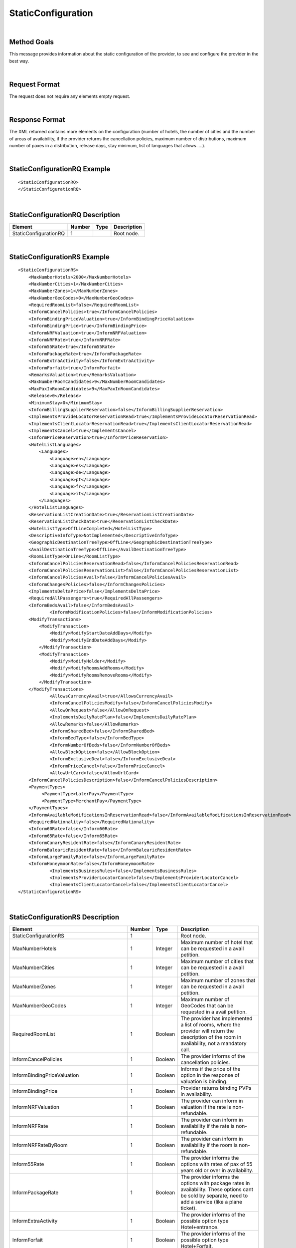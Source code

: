 .. highlight:: xml
.. _Static-Type section: http://docs.xmltravelgate.com/en/latest/hotel/DSF/Common-Elements.html#id1
.. _link: `Static-Type section`_


StaticConfiguration
===================

|

Method Goals
------------

This message provides information about the static configuration of
the provider, to see and configure the provider in the best way.

|

Request Format
--------------

The request does not require any elements empty request.

|

Response Format
---------------

The XML returned contains more elements on the configuration (number
of hotels, the number of cities and the number of areas of availability,
if the provider returns the cancellation policies, maximum number of
distributions, maximum number of paxes in a distribution, release days,
stay minimum, list of languages that allows ....).

|

StaticConfigurationRQ Example
-----------------------------

::

    <StaticConfigurationRQ>
    </StaticConfigurationRQ>

|

StaticConfigurationRQ Description
---------------------------------

+----------------------+----------+----------+---------------------------------------------------------------------------------------------+
| Element              | Number   | Type     | Description                                                                                 |
+======================+==========+==========+=============================================================================================+
| StaticConfigurationRQ| 1        |          | Root node.                                                                                  |
+----------------------+----------+----------+---------------------------------------------------------------------------------------------+

|

StaticConfigurationRS Example
-----------------------------

::

    <StaticConfigurationRS>
        <MaxNumberHotels>2000</MaxNumberHotels>
        <MaxNumberCities>1</MaxNumberCities>
        <MaxNumberZones>1</MaxNumberZones>
        <MaxNumberGeoCodes>0</MaxNumberGeoCodes>
        <RequiredRoomList>false</RequiredRoomList>
        <InformCancelPolicies>true</InformCancelPolicies>
        <InformBindingPriceValuation>true</InformBindingPriceValuation>
        <InformBindingPrice>true</InformBindingPrice>
        <InformNRFValuation>true</InformNRFValuation>
        <InformNRFRate>true</InformNRFRate>
        <Inform55Rate>true</Inform55Rate>
        <InformPackageRate>true</InformPackageRate>
        <InformExtraActivity>false</InformExtraActivity>
        <InformForfait>true</InformForfait>
        <RemarksValuation>true</RemarksValuation>
        <MaxNumberRoomCandidates>9</MaxNumberRoomCandidates>
        <MaxPaxInRoomCandidates>9</MaxPaxInRoomCandidates>
        <Release>0</Release>
        <MinimumStay>0</MinimumStay>
        <InformBillingSupplierReservation>false</InformBillingSupplierReservation>
        <ImplementsProvideLocatorReservationRead>true</ImplementsProvideLocatorReservationRead>
        <ImplementsClientLocatorReservationRead>true</ImplementsClientLocatorReservationRead>
        <ImplementsCancel>true</ImplementsCancel>
        <InformPriceReservation>true</InformPriceReservation>
        <HotelListLanguages>
            <Languages>
                <Language>en</Language>
                <Language>es</Language>
                <Language>de</Language>
                <Language>pt</Language>
                <Language>fr</Language>
                <Language>it</Language>
            </Languages>
        </HotelListLanguages>
        <ReservationListCreationDate>true</ReservationListCreationDate>
        <ReservationListCheckDate>true</ReservationListCheckDate>
        <HotelListType>OffLineCompleted</HotelListType>
        <DescriptiveInfoType>NotImplemented</DescriptiveInfoType>
        <GeographicDestinationTreeType>OffLine</GeographicDestinationTreeType>
        <AvailDestinationTreeType>OffLine</AvailDestinationTreeType>
        <RoomListType>OnLine</RoomListType>
        <InformCancelPoliciesReservationRead>false</InformCancelPoliciesReservationRead>
        <InformCancelPoliciesReservationList>false</InformCancelPoliciesReservationList>
        <InformCancelPoliciesAvail>false</InformCancelPoliciesAvail>
        <InformChangesPolicies>false</InformChangesPolicies>
        <ImplementsDeltaPrice>false</ImplementsDeltaPrice>
        <RequiredAllPassengers>true</RequiredAllPassengers>
        <InformBedsAvail>false</InformBedsAvail>
		<InformModificationPolicies>false</InformModificationPolicies>
        <ModifyTransactions>
            <ModifyTransaction>
                <Modify>ModifyStartDateAddDays</Modify>
                <Modify>ModifyEndDateAddDays</Modify>
            </ModifyTransaction>
            <ModifyTransaction>
                <Modify>ModifyHolder</Modify>
                <Modify>ModifyRoomsAddRooms</Modify>
                <Modify>ModifyRoomsRemoveRooms</Modify>
            </ModifyTransaction>
        </ModifyTransactions>
		<AllowsCurrencyAvail>true</AllowsCurrencyAvail>
		<InformCancelPoliciesModify>false</InformCancelPoliciesModify>
		<AllowOnRequest>false</AllowOnRequest>
		<ImplementsDailyRatePlan>false</ImplementsDailyRatePlan>
		<AllowRemarks>false</AllowRemarks>
		<InformSharedBed>false</InformSharedBed>
		<InformBedType>false</InformBedType>
		<InformNumberOfBeds>false</InformNumberOfBeds>	
		<AllowBlockOption>false</AllowBlockOption>	
		<InformExclusiveDeal>false</InformExclusiveDeal>	
		<InformPriceCancel>false</InformPriceCancel>
		<AllowUrlCard>false</AllowUrlCard>
        <InformCancelPoliciesDescription>false</InformCancelPoliciesDescription>		
        <PaymentTypes>
             <PaymentType>LaterPay</PaymentType>
             <PaymentType>MerchantPay</PaymentType>
        </PaymentTypes>		
        <InformAvailableModificationsInReservationRead>false</InformAvailableModificationsInReservationRead>	
        <RequiredNationality>false</RequiredNationality>	
        <Inform60Rate>false</Inform60Rate>
        <Inform65Rate>false</Inform65Rate>
        <InformCanaryResidentRate>false</InformCanaryResidentRate>
        <InformBalearicResidentRate>false</InformBalearicResidentRate>
        <InformLargeFamilyRate>false</InformLargeFamilyRate>
        <InformHoneymoonRate>false</InformHoneymoonRate>		
		<ImplementsBusinessRules>false</ImplementsBusinessRules>	
		<ImplementsProviderLocatorCancel>false</ImplementsProviderLocatorCancel>	
		<ImplementsClientLocatorCancel>false</ImplementsClientLocatorCancel>			
    </StaticConfigurationRS>

|

StaticConfigurationRS Description
---------------------------------

+------------------------------------------------------+----------+----------+--------------------------------------------------------------------------------------------------------------+
| Element                                              | Number   | Type     | Description                                                                                                  |
+======================================================+==========+==========+==============================================================================================================+
| StaticConfigurationRS                                | 1        |          | Root node.                                                                                                   |
+------------------------------------------------------+----------+----------+--------------------------------------------------------------------------------------------------------------+
| MaxNumberHotels                                      | 1        | Integer  | Maximum number of hotel that can be requested in a avail petition.                                           |
+------------------------------------------------------+----------+----------+--------------------------------------------------------------------------------------------------------------+
| MaxNumberCities                                      | 1        | Integer  | Maximum number of cities that can be requested in a avail petition.                                          |
+------------------------------------------------------+----------+----------+--------------------------------------------------------------------------------------------------------------+
| MaxNumberZones                                       | 1        | Integer  | Maximum number of zones that can be requested in a avail petition.                                           |
+------------------------------------------------------+----------+----------+--------------------------------------------------------------------------------------------------------------+
| MaxNumberGeoCodes                                    | 1        | Integer  | Maximum number of GeoCodes that can be requested in a avail petition.                                        |
+------------------------------------------------------+----------+----------+--------------------------------------------------------------------------------------------------------------+
| RequiredRoomList                                     | 1        | Boolean  | The provider has implemented a list of rooms, where the provider will return the description of the room     |
|                                                      |          |          | in availability, not a mandatory call.                                                                       |
+------------------------------------------------------+----------+----------+--------------------------------------------------------------------------------------------------------------+
| InformCancelPolicies                                 | 1        | Boolean  | The provider informs of the cancellation policies.                                                           |
+------------------------------------------------------+----------+----------+--------------------------------------------------------------------------------------------------------------+
| InformBindingPriceValuation                          | 1        | Boolean  | Informs if the price of the option in the response of valuation is binding.                                  |
+------------------------------------------------------+----------+----------+--------------------------------------------------------------------------------------------------------------+
| InformBindingPrice                                   | 1        | Boolean  | Provider returns binding PVPs in availability.                                                               |
+------------------------------------------------------+----------+----------+--------------------------------------------------------------------------------------------------------------+
| InformNRFValuation                                   | 1        | Boolean  | The provider can inform in valuation if the rate is non-refundable.                                          |
+------------------------------------------------------+----------+----------+--------------------------------------------------------------------------------------------------------------+
| InformNRFRate                                        | 1        | Boolean  | The provider can inform in availability if the rate is non-refundable.                                       |
+------------------------------------------------------+----------+----------+--------------------------------------------------------------------------------------------------------------+
| InformNRFRateByRoom                                  | 1        | Boolean  | The provider can inform in availability if the room is non-refundable.                                       |
+------------------------------------------------------+----------+----------+--------------------------------------------------------------------------------------------------------------+
| Inform55Rate                                         | 1        | Boolean  | The provider informs the options with rates of pax of 55 years old or over in availability.                  |
+------------------------------------------------------+----------+----------+--------------------------------------------------------------------------------------------------------------+
| InformPackageRate                                    | 1        | Boolean  | The provider informs the options with package rates in availability. These options cant be sold by separate, |
|                                                      |          |          | need to add a service (like a plane ticket).                                                                 |
+------------------------------------------------------+----------+----------+--------------------------------------------------------------------------------------------------------------+
| InformExtraActivity                                  | 1        | Boolean  | The provider informs of the possible option type Hotel+entrance.                                             |
+------------------------------------------------------+----------+----------+--------------------------------------------------------------------------------------------------------------+
| InformForfait                                        | 1        | Boolean  | The provider informs of the possible option type Hotel+Forfait.                                              |
+------------------------------------------------------+----------+----------+--------------------------------------------------------------------------------------------------------------+
| RemarksValuation                                     | 1        | Boolean  | The provider informs of the important observation in policies, like per example, supplies paid in the hotel. |
+------------------------------------------------------+----------+----------+--------------------------------------------------------------------------------------------------------------+
| MaxNumberRoomCandidates                              | 1        | Integer  | Maximum number of room candidates that can be requested in the same avail request.                           |
+------------------------------------------------------+----------+----------+--------------------------------------------------------------------------------------------------------------+
| MaxPaxInRoomCandidates                               | 1        | Integer  | Maximum number paxs in same room that can be requested in the same avail request.                            | 
+------------------------------------------------------+----------+----------+--------------------------------------------------------------------------------------------------------------+
| Release                                              | 1        | Integer  | Minimum days that is required in between booking date and checking date ( days in advance ).                 |
|                                                      |          |          | If the value is zero then there is no limitation.                                                            |
+------------------------------------------------------+----------+----------+--------------------------------------------------------------------------------------------------------------+
| MinimumStay                                          | 1        | Integer  | Minimum number of days that are needed to be booked. If the value is zero then there is no limitation.       |
+------------------------------------------------------+----------+----------+--------------------------------------------------------------------------------------------------------------+
| InformBillingSupplierReservation                     | 1        | Boolean  | Informs of the data of the external provider in the booking.                                                 |
+------------------------------------------------------+----------+----------+--------------------------------------------------------------------------------------------------------------+
| ImplementsProvideLocatorReservationRead              | 1        | Boolean  | The provider implements the consult transaction with the **provider** localizator.                           |
+------------------------------------------------------+----------+----------+--------------------------------------------------------------------------------------------------------------+
| ImplementsClientLocatorReservationRead               | 1        | Boolean  | The provider implements the consult transaction with the **client** localizator.                             |
+------------------------------------------------------+----------+----------+--------------------------------------------------------------------------------------------------------------+
| ImplementsCancel                                     | 1        | Boolean  | The provider implements cancellation transaction.                                                            |
+------------------------------------------------------+----------+----------+--------------------------------------------------------------------------------------------------------------+
| InformPriceReservation                               | 1        | Boolean  | The provider informs about the price in the reservation in the booking RS.                                   |
+------------------------------------------------------+----------+----------+--------------------------------------------------------------------------------------------------------------+
| HotelListLanguages                                   | 1        |          | Languages that the provider can return their information.                                                    |
+------------------------------------------------------+----------+----------+--------------------------------------------------------------------------------------------------------------+
| HotelListLanguages/Languages                         | 1        |          | Languages.                                                                                                   |
+------------------------------------------------------+----------+----------+--------------------------------------------------------------------------------------------------------------+
| HotelListLanguages/Languages/Language                | 1..n     | String   | Languages description.                                                                                       |
+------------------------------------------------------+----------+----------+--------------------------------------------------------------------------------------------------------------+
| ReservationListCreationDate                          | 1        | Boolean  | The provider implements the list of bookings transaction by creation date.                                   |
+------------------------------------------------------+----------+----------+--------------------------------------------------------------------------------------------------------------+
| ReservationListCheckDate                             | 1        | Boolean  | The provider implements the list of bookings transaction by check in date.                                   |
+------------------------------------------------------+----------+----------+--------------------------------------------------------------------------------------------------------------+
| HotelListType                                        | 1        | Boolean  | See the specification in `Static-Type section`_.                                                             |
+------------------------------------------------------+----------+----------+--------------------------------------------------------------------------------------------------------------+
| DescriptiveInfoType                                  | 1        | Boolean  | See the specification in `Static-Type section`_.                                                             |
+------------------------------------------------------+----------+----------+--------------------------------------------------------------------------------------------------------------+
| GeographicDestinationTreeType                        | 1        | Boolean  | See the specification in `Static-Type section`_.                                                             |
+------------------------------------------------------+----------+----------+--------------------------------------------------------------------------------------------------------------+
| AvailDestinationTreeType                             | 1        | Boolean  | See the specification in `Static-Type section`_.                                                             |
+------------------------------------------------------+----------+----------+--------------------------------------------------------------------------------------------------------------+
| RoomListType                                         | 1        | Boolean  | See the specification in `Static-Type section`_.                                                             |
+------------------------------------------------------+----------+----------+--------------------------------------------------------------------------------------------------------------+
| InformCancelPoliciesReservationRead                  | 1        | Boolean  | Informs of the cancellation policies in the booking consultation.                                            |
+------------------------------------------------------+----------+----------+--------------------------------------------------------------------------------------------------------------+
| InformCancelPoliciesReservationList                  | 1        | Boolean  | Informs of the cancellation policies in the booking list.                                                    |
+------------------------------------------------------+----------+----------+--------------------------------------------------------------------------------------------------------------+
| InformCancelPoliciesAvail                            | 1        | Boolean  | Informs of the cancellation policies in availability.                                                        |
+------------------------------------------------------+----------+----------+--------------------------------------------------------------------------------------------------------------+
| InformChangesPolicies                                | 1        | Boolean  | The provider informs if there is an extra fee for any booking modification.                                  |
+------------------------------------------------------+----------+----------+--------------------------------------------------------------------------------------------------------------+
| ImplementsDeltaPrice                                 | 1        | Boolean  | Implemented a margin stipulated by the client for booking with a higher price (delta).                       |
+------------------------------------------------------+----------+----------+--------------------------------------------------------------------------------------------------------------+
| RequiredAllPassengers                                | 1        | Boolean  | Needs all of the data (names and surnames) of all the pax in booking.                                        |
+------------------------------------------------------+----------+----------+--------------------------------------------------------------------------------------------------------------+
| ImplementsOffersAvail                                | 1        | Boolean  | If it shows in availability the applied offers.                                                              |
+------------------------------------------------------+----------+----------+--------------------------------------------------------------------------------------------------------------+
| ImplementsRemarksAvail                               | 1        | Boolean  | Observation and comments.                                                                                    |
+------------------------------------------------------+----------+----------+--------------------------------------------------------------------------------------------------------------+
| AllowsCurrencyAvail                                  | 1        | Boolean  | If true, then it is possible to indicate the currency on a availability level.                               |
+------------------------------------------------------+----------+----------+--------------------------------------------------------------------------------------------------------------+
| AllowOnRequest                                       | 1        | Boolean  | If true, then the provider specifies the on request status option on a availability, valuation, or           |
|                                                      |          |          | reservation level.                                                                                           |
+------------------------------------------------------+----------+----------+--------------------------------------------------------------------------------------------------------------+
| InformCancelPoliciesModify                           | 1        | Boolean  | Informs of the cancellation policies in Modification call.                                                   |
+------------------------------------------------------+----------+----------+--------------------------------------------------------------------------------------------------------------+
| ImplementsDailyPrice                                 | 1        | Boolean  | Specifies if the provider return the daily price in availability call.                                       |
+------------------------------------------------------+----------+----------+--------------------------------------------------------------------------------------------------------------+
| ImplementsDailyRatePlan                              | 1        | Boolean  | Specifies if the provider return the daily rate in availability call.                                        |
+------------------------------------------------------+----------+----------+--------------------------------------------------------------------------------------------------------------+
| AllowRemarks                                         | 1        | Boolean  | Specifies if the provider allows send remarks in Reservation request.                                        |
+------------------------------------------------------+----------+----------+--------------------------------------------------------------------------------------------------------------+
| InformSharedBed                                      | 1        | Boolean  | Specifies if the provider informs in availability response if beds in the room are shared.                   |
+------------------------------------------------------+----------+----------+--------------------------------------------------------------------------------------------------------------+
| InformBedType                                        | 1        | Boolean  | Specifies if the provider informs in availability response the beds types.                                   |
+------------------------------------------------------+----------+----------+--------------------------------------------------------------------------------------------------------------+
| InformNumberOfBeds                                   | 1        | Boolean  | Specifies if the provider informs in availability response the number of beds for each room.                 |
+------------------------------------------------------+----------+----------+--------------------------------------------------------------------------------------------------------------+
| AllowBlockOption                                     | 1        | Boolean  | Specifies if the provider block the option in valuation call.                                                |
+------------------------------------------------------+----------+----------+--------------------------------------------------------------------------------------------------------------+
| InformExclusiveDeal                                  | 1        | Boolean  | The provider indicates in one Hotel is an Exclusive Deal in HotelList and/or DescriptiveInfo.                | 
+------------------------------------------------------+----------+----------+--------------------------------------------------------------------------------------------------------------+
| InformPriceCancel                                    | 1        | Boolean  | The provider informs about the cancelation price in the cancel response.                                     |
+------------------------------------------------------+----------+----------+--------------------------------------------------------------------------------------------------------------+
| AllowUrlCard                                         | 1        | Boolean  | Specifies if the provider allows url card data encode when the option type is LaterPay.                      |
+------------------------------------------------------+----------+----------+--------------------------------------------------------------------------------------------------------------+
| InformCancelPoliciesDescription                      | 1        | Boolean  | Specifies if the provider inform the cancel policies in free text in Valuation response.                     |
+------------------------------------------------------+----------+----------+--------------------------------------------------------------------------------------------------------------+
| ImplementsBusinessRules                              | 1        | Boolean  | Specifies if in this  provider use the business rules in availability.                                       |
+------------------------------------------------------+----------+----------+--------------------------------------------------------------------------------------------------------------+
| PaymentTypes                                         | 1        |          | List of payment types accepted by the supplier.                                                              |
+------------------------------------------------------+----------+----------+--------------------------------------------------------------------------------------------------------------+
| PaymentTypes/PaymentType                             | 1..n     |          | Indicates the typology of payment (Merchant, Direct ...) .                                                   |
+------------------------------------------------------+----------+----------+--------------------------------------------------------------------------------------------------------------+
| InformAvailableModificationsInReservationRead        | 1        | Boolean  | Specifies if the provider inform the available modifications in ReservationReadRS.                           |
+------------------------------------------------------+----------+----------+--------------------------------------------------------------------------------------------------------------+
| RequiredNationality                                  | 1        | Boolean  | Specifies if the provider required the nationality in Avail, Valuation and Reservation call.                 |
+------------------------------------------------------+----------+----------+--------------------------------------------------------------------------------------------------------------+
| Inform60Rate                                         | 1        | Boolean  | The provider informs the options with rates of pax of 60 years old or over in availability.                  |
+------------------------------------------------------+----------+----------+--------------------------------------------------------------------------------------------------------------+
| Inform65Rate                                         | 1        | Boolean  | The provider informs the options with rates of pax of 65 years old or over in availability.                  |
+------------------------------------------------------+----------+----------+--------------------------------------------------------------------------------------------------------------+
| InformCanaryResidentRate                             | 1        | Boolean  | The provider informs the options with canary resident rates in availability. These options                   |
|                                                      |          |          | cant be sold if the customer don't have this condition.                                                      |
+------------------------------------------------------+----------+----------+--------------------------------------------------------------------------------------------------------------+
| InformCanaryResidentRate                             | 1        | Boolean  | The provider informs the options with balearic resident rates in availability. These options                 |
|                                                      |          |          | can't be sold if the customer don't have this condition.                                                     |
+------------------------------------------------------+----------+----------+--------------------------------------------------------------------------------------------------------------+
| InformBalearicResidentRate                           | 1        | Boolean  | The provider informs the options with large family rates in availability. These options                      |
|                                                      |          |          | can't be sold if the customer don't have this condition.                                                     |
+------------------------------------------------------+----------+----------+--------------------------------------------------------------------------------------------------------------+
| InformLargeFamilyRate                                | 1        | Boolean  | The provider informs the options with canary resident rates in availability. These options                   |
|                                                      |          |          | can't be sold if the customer don't have this condition.                                                     |
+------------------------------------------------------+----------+----------+--------------------------------------------------------------------------------------------------------------+
| InformHoneymoonRate                                  | 1        | Boolean  | The provider informs the options with honeymoon rates in availability. These options can't be sold if the    |
|                                                      |          |          | customer don't have this condition.                                                                          |
+------------------------------------------------------+----------+----------+--------------------------------------------------------------------------------------------------------------+
| ImplementsProviderLocatorCancel                      | 1        | Boolean  | The provider implements the cancel transaction with the **provider** localizator.                            |
+------------------------------------------------------+----------+----------+--------------------------------------------------------------------------------------------------------------+
| ImplementsClientLocatorCancel                        | 1        | Boolean  | The provider implements the cancel transaction with the **client** localizator.                              |
+------------------------------------------------------+----------+----------+--------------------------------------------------------------------------------------------------------------+
| InformModificationPolicies                           | 1        | Boolean  | The provider informs of the modification policies in Valuation process.                                      |
+------------------------------------------------------+----------+----------+--------------------------------------------------------------------------------------------------------------+
| ModifyTransactions                                   | 0..1     |          | Modifications allowed by the supplier.                                                                       |
+------------------------------------------------------+----------+----------+--------------------------------------------------------------------------------------------------------------+
| ModifyTransactions/ModifyTransaction                 | 1..n     |          | Modifications set allowed in the same request by the supplier.                                               |
+------------------------------------------------------+----------+----------+--------------------------------------------------------------------------------------------------------------+
| ModifyTransactions/ModifyTransaction/Modify          | 1..n     |          | Modification type (ModifyStartDateAddDays, ModifyStartDateSubtractDays, ModifyEndDateAddDays,                |
|                                                      |          |          | ModifyEndDateSubtractDays, ModifyHolder, ModifyRoomsAddRooms, ModifyRoomsRemoveRooms, ModifyMealPlan         |
|                                                      |          |          | or ModifyAddComment).                                                                                        |
+------------------------------------------------------+----------+----------+--------------------------------------------------------------------------------------------------------------+

|

Detailed description 
---------------------

**HotelListType, DescriptiveInfoType, GeographicDestinationTreeType, AvailDestinationTreeType and RoomListType:**

If the parameter value is set as online, then the information of these methods is obtained of the supplier system. 
On the other hand if the parameter takes antoher value means that the process takes more than 4 minutes. In this case, we need to load the information process in our BBDD. Information of these methods are updated every week.

|

.. note :: The parameter AllowOnRequest is currently under development. In this moment, the most of integration filter the status RQ. 
In case that the provider return the status in process response in avail, valuation or reservation you can filter this option if you send 
the parameter <OnRequest>true</OnRequest>.

By default the following tags:

* **ImplementsDailyRatePlan**
* **InformSharedBed**
* **InformBedType**
* **InformNumberOfBeds**
* **AllowBlockOption**
* **InformPriceCancel**
* **InformAvailableModificationsInReservationRead**
* **RequiredNationality**
* **Inform60Rate**
* **Inform65Rate**
* **InformCanaryResidentRate**
* **InformBalearicResidentRate**
* **InformLargeFamilyRate**
* **InformHoneymoonRate**
* **ImplementsProviderLocatorCancel**
* **ImplementsClientLocatorCancel**

Rigth now, this tags are set up to false value, either because the provider doesn't support it or because is not updated yet.

|

